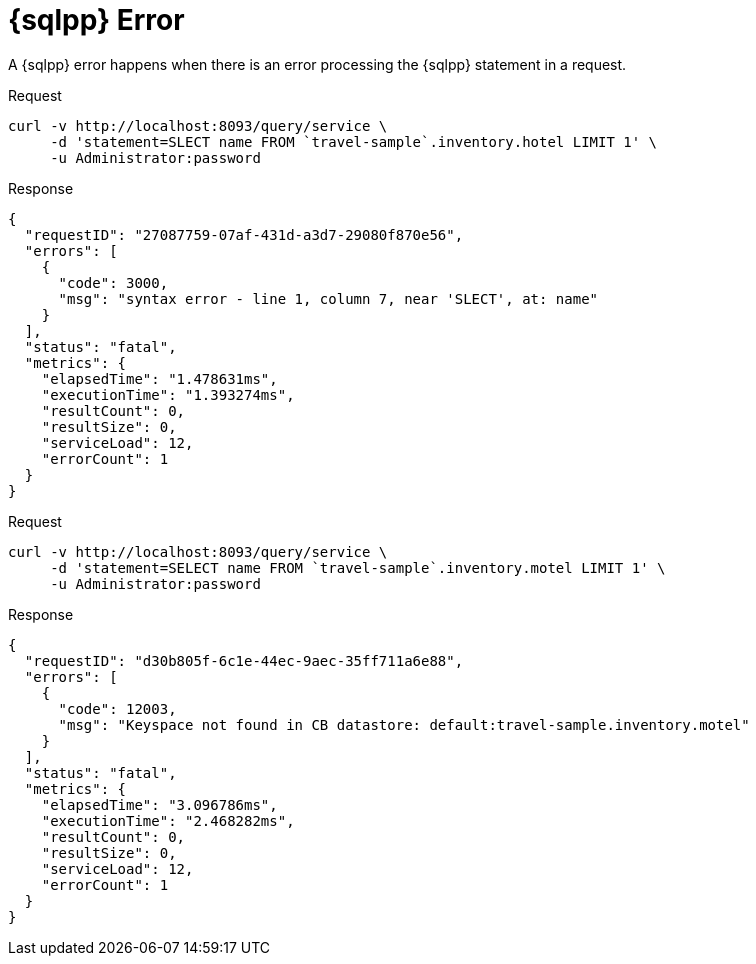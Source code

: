 = {sqlpp} Error
:description: A {sqlpp} error happens when there is an error processing the {sqlpp} statement in a request.
:page-topic-type: concept

{description}

====
.Request
[source,sh]
----
curl -v http://localhost:8093/query/service \
     -d 'statement=SLECT name FROM `travel-sample`.inventory.hotel LIMIT 1' \
     -u Administrator:password
----

.Response
[source,json]
----
{
  "requestID": "27087759-07af-431d-a3d7-29080f870e56",
  "errors": [
    {
      "code": 3000,
      "msg": "syntax error - line 1, column 7, near 'SLECT', at: name"
    }
  ],
  "status": "fatal",
  "metrics": {
    "elapsedTime": "1.478631ms",
    "executionTime": "1.393274ms",
    "resultCount": 0,
    "resultSize": 0,
    "serviceLoad": 12,
    "errorCount": 1
  }
}
----
====

====
.Request
[source,sh]
----
curl -v http://localhost:8093/query/service \
     -d 'statement=SELECT name FROM `travel-sample`.inventory.motel LIMIT 1' \
     -u Administrator:password
----

.Response
[source,json]
----
{
  "requestID": "d30b805f-6c1e-44ec-9aec-35ff711a6e88",
  "errors": [
    {
      "code": 12003,
      "msg": "Keyspace not found in CB datastore: default:travel-sample.inventory.motel"
    }
  ],
  "status": "fatal",
  "metrics": {
    "elapsedTime": "3.096786ms",
    "executionTime": "2.468282ms",
    "resultCount": 0,
    "resultSize": 0,
    "serviceLoad": 12,
    "errorCount": 1
  }
}
----
====

